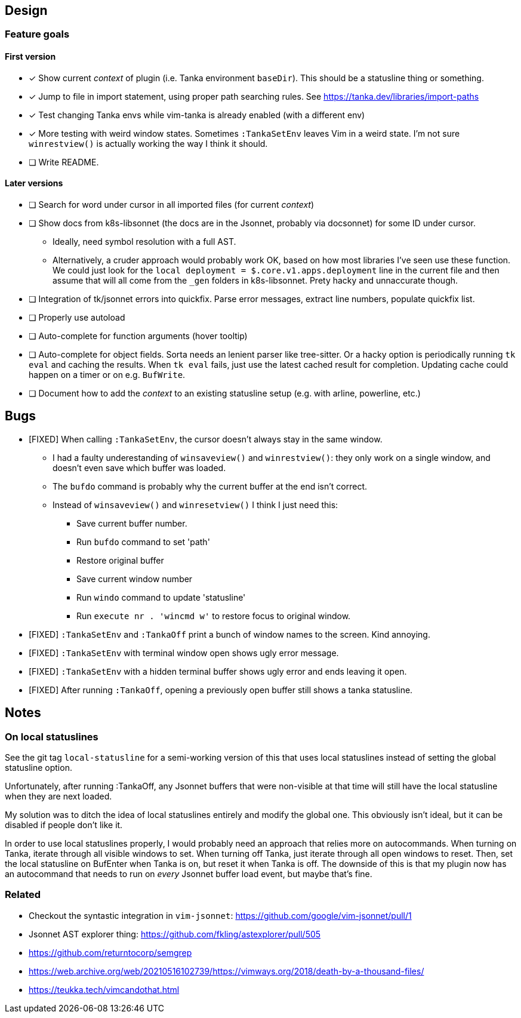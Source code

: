 == Design

=== Feature goals

==== First version

* [x] Show current _context_ of plugin (i.e. Tanka environment `baseDir`).
This should be a statusline thing or something.
* [x] Jump to file in import statement, using proper path searching rules.
See https://tanka.dev/libraries/import-paths
* [x] Test changing Tanka envs while vim-tanka is already enabled (with a different env)
* [x] More testing with weird window states.
Sometimes `:TankaSetEnv` leaves Vim in a weird state.
I'm not sure `winrestview()` is actually working the way I think it should.
* [ ] Write README.

==== Later versions

* [ ] Search for word under cursor in all imported files (for current _context_)
* [ ] Show docs from k8s-libsonnet (the docs are in the Jsonnet, probably via docsonnet) for some ID under cursor.
** Ideally, need symbol resolution with a full AST.
** Alternatively, a cruder approach would probably work OK, based on how most libraries I've seen use these function. We could just look for the `local deployment = $.core.v1.apps.deployment` line in the current file and then assume that will all come from the `_gen` folders in k8s-libsonnet. Prety hacky and unnaccurate though.
* [ ] Integration of tk/jsonnet errors into quickfix.
Parse error messages, extract line numbers, populate quickfix list.
* [ ] Properly use autoload
* [ ] Auto-complete for function arguments (hover tooltip)
* [ ] Auto-complete for object fields.
Sorta needs an lenient parser like tree-sitter.
Or a hacky option is periodically running `tk eval` and caching the results.
When `tk eval` fails, just use the latest cached result for completion.
Updating cache could happen on a timer or on e.g. `BufWrite`.
* [ ] Document how to add the _context_ to an existing statusline setup (e.g. with arline, powerline, etc.)

== Bugs

* [FIXED] When calling `:TankaSetEnv`, the cursor doesn't always stay in the same window.
** I had a faulty underestanding of `winsaveview()` and `winrestview()`:
they only work on a single window, and doesn't even save which buffer was loaded.
** The `bufdo` command is probably why the current buffer at the end isn't correct.
** Instead of `winsaveview()` and `winresetview()` I think I just need this:
*** Save current buffer number.
*** Run `bufdo` command to set 'path'
*** Restore original buffer
*** Save current window number
*** Run `windo` command to update 'statusline'
*** Run `execute nr . 'wincmd w'` to restore focus to original window.
* [FIXED] `:TankaSetEnv` and `:TankaOff` print a bunch of window names to the screen.
Kind annoying.
* [FIXED] `:TankaSetEnv` with terminal window open shows ugly error message.
* [FIXED] `:TankaSetEnv` with a hidden terminal buffer shows ugly error and ends leaving it open.
* [FIXED] After running `:TankaOff`, opening a previously open buffer still shows a tanka statusline.

== Notes

=== On local statuslines

See the git tag `local-statusline` for a semi-working version of this that uses local statuslines
instead of setting the global statusline option.

Unfortunately, after running :TankaOff, any Jsonnet buffers that were non-visible at that time
will still have the local statusline when they are next loaded.

My solution was to ditch the idea of local statuslines entirely and modify the global one.
This obviously isn't ideal, but it can be disabled if people don't like it.

In order to use local statuslines properly,
I would probably need an approach that relies more on autocommands.
When turning on Tanka, iterate through all visible windows to set.
When turning off Tanka, just iterate through all open windows to reset.
Then, set the local statusline on BufEnter when Tanka is on,
but reset it when Tanka is off.
The downside of this is that my plugin now has an autocommand that needs to run on _every_ Jsonnet buffer load event, but maybe that's fine.

=== Related

* Checkout the syntastic integration in `vim-jsonnet`: https://github.com/google/vim-jsonnet/pull/1
* Jsonnet AST explorer thing: https://github.com/fkling/astexplorer/pull/505
* https://github.com/returntocorp/semgrep
* https://web.archive.org/web/20210516102739/https://vimways.org/2018/death-by-a-thousand-files/
* https://teukka.tech/vimcandothat.html

